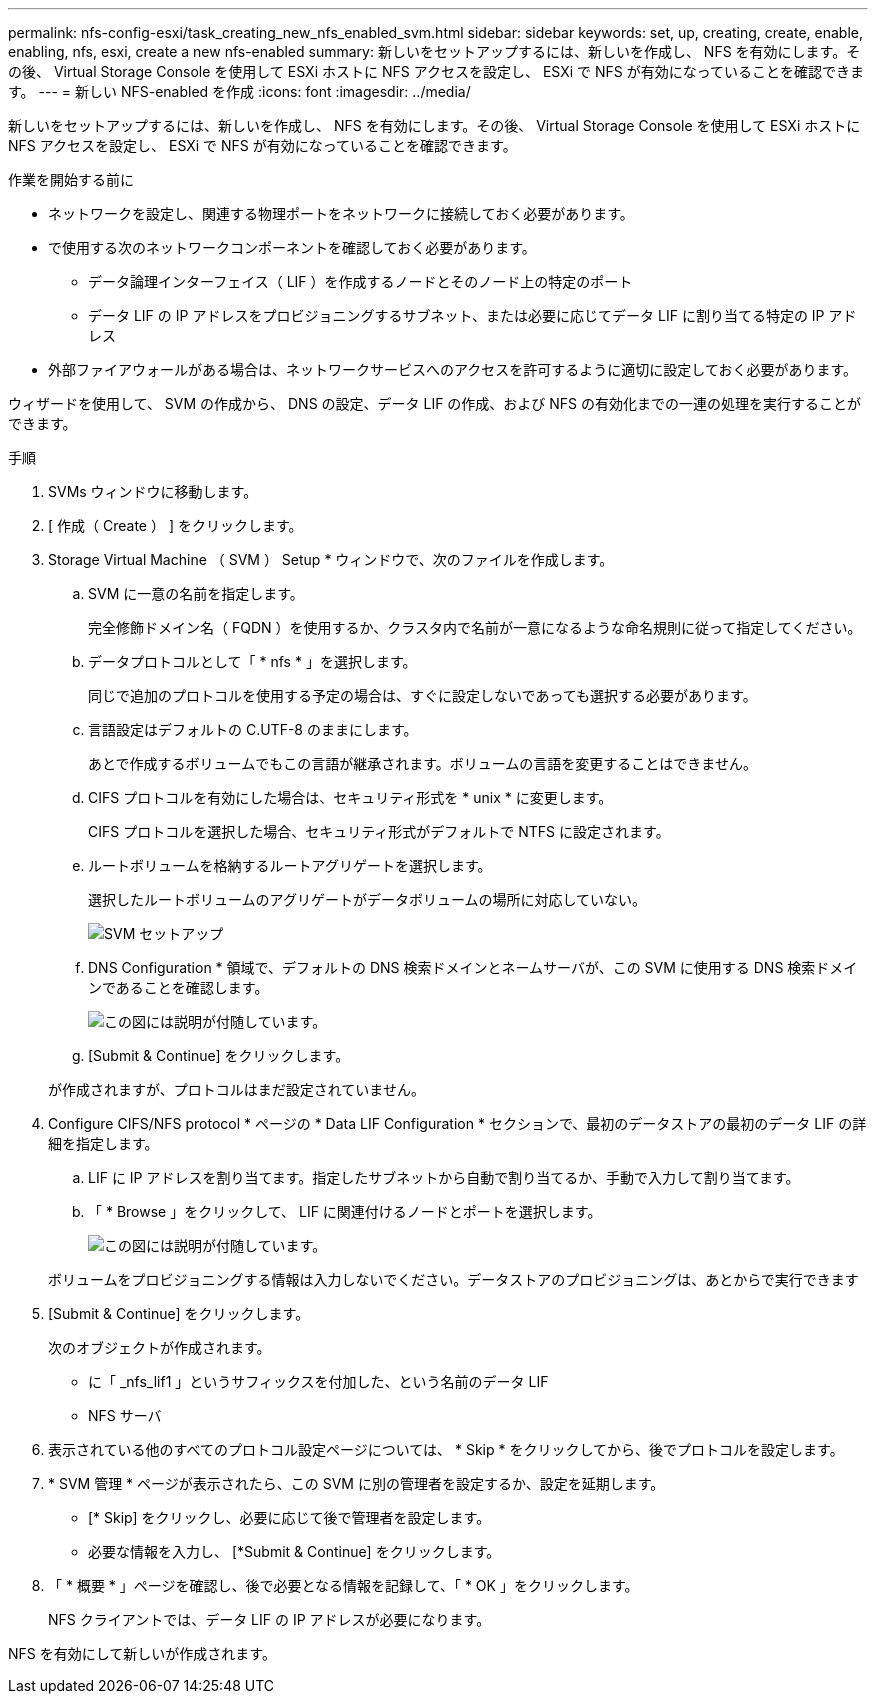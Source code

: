 ---
permalink: nfs-config-esxi/task_creating_new_nfs_enabled_svm.html 
sidebar: sidebar 
keywords: set, up, creating, create, enable, enabling, nfs, esxi, create a new nfs-enabled 
summary: 新しいをセットアップするには、新しいを作成し、 NFS を有効にします。その後、 Virtual Storage Console を使用して ESXi ホストに NFS アクセスを設定し、 ESXi で NFS が有効になっていることを確認できます。 
---
= 新しい NFS-enabled を作成
:icons: font
:imagesdir: ../media/


[role="lead"]
新しいをセットアップするには、新しいを作成し、 NFS を有効にします。その後、 Virtual Storage Console を使用して ESXi ホストに NFS アクセスを設定し、 ESXi で NFS が有効になっていることを確認できます。

.作業を開始する前に
* ネットワークを設定し、関連する物理ポートをネットワークに接続しておく必要があります。
* で使用する次のネットワークコンポーネントを確認しておく必要があります。
+
** データ論理インターフェイス（ LIF ）を作成するノードとそのノード上の特定のポート
** データ LIF の IP アドレスをプロビジョニングするサブネット、または必要に応じてデータ LIF に割り当てる特定の IP アドレス


* 外部ファイアウォールがある場合は、ネットワークサービスへのアクセスを許可するように適切に設定しておく必要があります。


ウィザードを使用して、 SVM の作成から、 DNS の設定、データ LIF の作成、および NFS の有効化までの一連の処理を実行することができます。

.手順
. SVMs ウィンドウに移動します。
. [ 作成（ Create ） ] をクリックします。
. Storage Virtual Machine （ SVM ） Setup * ウィンドウで、次のファイルを作成します。
+
.. SVM に一意の名前を指定します。
+
完全修飾ドメイン名（ FQDN ）を使用するか、クラスタ内で名前が一意になるような命名規則に従って指定してください。

.. データプロトコルとして「 * nfs * 」を選択します。
+
同じで追加のプロトコルを使用する予定の場合は、すぐに設定しないであっても選択する必要があります。

.. 言語設定はデフォルトの C.UTF-8 のままにします。
+
あとで作成するボリュームでもこの言語が継承されます。ボリュームの言語を変更することはできません。

.. CIFS プロトコルを有効にした場合は、セキュリティ形式を * unix * に変更します。
+
CIFS プロトコルを選択した場合、セキュリティ形式がデフォルトで NTFS に設定されます。

.. ルートボリュームを格納するルートアグリゲートを選択します。
+
選択したルートボリュームのアグリゲートがデータボリュームの場所に対応していない。

+
image::../media/svm_setup_details_unix_selected_nfs_esxi.gif[SVM セットアップ]

.. DNS Configuration * 領域で、デフォルトの DNS 検索ドメインとネームサーバが、この SVM に使用する DNS 検索ドメインであることを確認します。
+
image::../media/svm_setup_details_dns_nfs_esxi.gif[この図には説明が付随しています。]

.. [Submit & Continue] をクリックします。


+
が作成されますが、プロトコルはまだ設定されていません。

. Configure CIFS/NFS protocol * ページの * Data LIF Configuration * セクションで、最初のデータストアの最初のデータ LIF の詳細を指定します。
+
.. LIF に IP アドレスを割り当てます。指定したサブネットから自動で割り当てるか、手動で入力して割り当てます。
.. 「 * Browse 」をクリックして、 LIF に関連付けるノードとポートを選択します。
+
image::../media/svm_setup_cifs_nfs_page_lif_multi_nas_nfs_esxi.gif[この図には説明が付随しています。]



+
ボリュームをプロビジョニングする情報は入力しないでください。データストアのプロビジョニングは、あとからで実行できます

. [Submit & Continue] をクリックします。
+
次のオブジェクトが作成されます。

+
** に「 _nfs_lif1 」というサフィックスを付加した、という名前のデータ LIF
** NFS サーバ


. 表示されている他のすべてのプロトコル設定ページについては、 * Skip * をクリックしてから、後でプロトコルを設定します。
. * SVM 管理 * ページが表示されたら、この SVM に別の管理者を設定するか、設定を延期します。
+
** [* Skip] をクリックし、必要に応じて後で管理者を設定します。
** 必要な情報を入力し、 [*Submit & Continue] をクリックします。


. 「 * 概要 * 」ページを確認し、後で必要となる情報を記録して、「 * OK 」をクリックします。
+
NFS クライアントでは、データ LIF の IP アドレスが必要になります。



NFS を有効にして新しいが作成されます。
